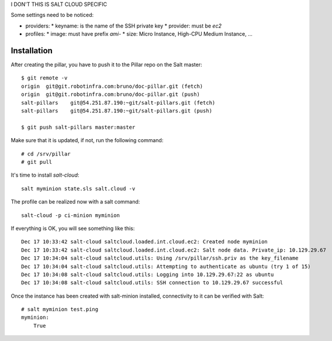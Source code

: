 I DON'T THIS IS SALT CLOUD SPECIFIC

Some settings need to be noticed:

* providers:
  * keyname: is the name of the SSH private key
  * provider: must be `ec2`

* profiles:
  * image: must have prefix `ami-`
  * size: Micro Instance, High-CPU Medium Instance, ...

Installation
------------

After creating the pillar, you have to push it to the Pillar repo on the Salt master::

  $ git remote -v
  origin  git@git.robotinfra.com:bruno/doc-pillar.git (fetch)
  origin  git@git.robotinfra.com:bruno/doc-pillar.git (push)
  salt-pillars    git@54.251.87.190:~git/salt-pillars.git (fetch)
  salt-pillars    git@54.251.87.190:~git/salt-pillars.git (push)

  $ git push salt-pillars master:master

Make sure that it is updated, if not, run the following command::

  # cd /srv/pillar
  # git pull

It's time to install `salt-cloud`::

  salt myminion state.sls salt.cloud -v

The profile can be realized now with a salt command::

  salt-cloud -p ci-minion myminion

If everything is OK, you will see something like this::

  Dec 17 10:33:42 salt-cloud saltcloud.loaded.int.cloud.ec2: Created node myminion
  Dec 17 10:33:42 salt-cloud saltcloud.loaded.int.cloud.ec2: Salt node data. Private_ip: 10.129.29.67
  Dec 17 10:34:04 salt-cloud saltcloud.utils: Using /srv/pillar/ssh.priv as the key_filename
  Dec 17 10:34:04 salt-cloud saltcloud.utils: Attempting to authenticate as ubuntu (try 1 of 15)
  Dec 17 10:34:08 salt-cloud saltcloud.utils: Logging into 10.129.29.67:22 as ubuntu
  Dec 17 10:34:08 salt-cloud saltcloud.utils: SSH connection to 10.129.29.67 successful

Once the instance has been created with salt-minion installed, connectivity to
it can be verified with Salt::

  # salt myminion test.ping
  myminion:
      True

